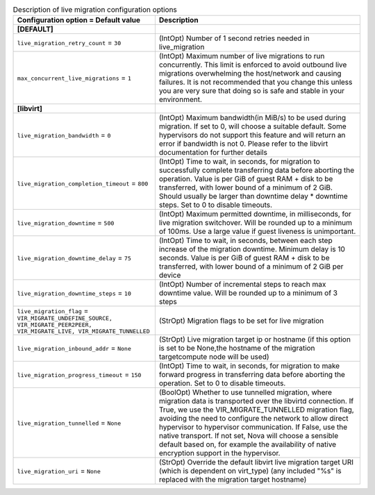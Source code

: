 ..
    Warning: Do not edit this file. It is automatically generated from the
    software project's code and your changes will be overwritten.

    The tool to generate this file lives in openstack-doc-tools repository.

    Please make any changes needed in the code, then run the
    autogenerate-config-doc tool from the openstack-doc-tools repository, or
    ask for help on the documentation mailing list, IRC channel or meeting.

.. _nova-livemigration:

.. list-table:: Description of live migration configuration options
   :header-rows: 1
   :class: config-ref-table

   * - Configuration option = Default value
     - Description
   * - **[DEFAULT]**
     -
   * - ``live_migration_retry_count`` = ``30``
     - (IntOpt) Number of 1 second retries needed in live_migration
   * - ``max_concurrent_live_migrations`` = ``1``
     - (IntOpt) Maximum number of live migrations to run concurrently. This limit is enforced to avoid outbound live migrations overwhelming the host/network and causing failures. It is not recommended that you change this unless you are very sure that doing so is safe and stable in your environment.
   * - **[libvirt]**
     -
   * - ``live_migration_bandwidth`` = ``0``
     - (IntOpt) Maximum bandwidth(in MiB/s) to be used during migration. If set to 0, will choose a suitable default. Some hypervisors do not support this feature and will return an error if bandwidth is not 0. Please refer to the libvirt documentation for further details
   * - ``live_migration_completion_timeout`` = ``800``
     - (IntOpt) Time to wait, in seconds, for migration to successfully complete transferring data before aborting the operation. Value is per GiB of guest RAM + disk to be transferred, with lower bound of a minimum of 2 GiB. Should usually be larger than downtime delay * downtime steps. Set to 0 to disable timeouts.
   * - ``live_migration_downtime`` = ``500``
     - (IntOpt) Maximum permitted downtime, in milliseconds, for live migration switchover. Will be rounded up to a minimum of 100ms. Use a large value if guest liveness is unimportant.
   * - ``live_migration_downtime_delay`` = ``75``
     - (IntOpt) Time to wait, in seconds, between each step increase of the migration downtime. Minimum delay is 10 seconds. Value is per GiB of guest RAM + disk to be transferred, with lower bound of a minimum of 2 GiB per device
   * - ``live_migration_downtime_steps`` = ``10``
     - (IntOpt) Number of incremental steps to reach max downtime value. Will be rounded up to a minimum of 3 steps
   * - ``live_migration_flag`` = ``VIR_MIGRATE_UNDEFINE_SOURCE, VIR_MIGRATE_PEER2PEER, VIR_MIGRATE_LIVE, VIR_MIGRATE_TUNNELLED``
     - (StrOpt) Migration flags to be set for live migration
   * - ``live_migration_inbound_addr`` = ``None``
     - (StrOpt) Live migration target ip or hostname (if this option is set to be None,the hostname of the migration targetcompute node will be used)
   * - ``live_migration_progress_timeout`` = ``150``
     - (IntOpt) Time to wait, in seconds, for migration to make forward progress in transferring data before aborting the operation. Set to 0 to disable timeouts.
   * - ``live_migration_tunnelled`` = ``None``
     - (BoolOpt) Whether to use tunnelled migration, where migration data is transported over the libvirtd connection. If True, we use the VIR_MIGRATE_TUNNELLED migration flag, avoiding the need to configure the network to allow direct hypervisor to hypervisor communication. If False, use the native transport. If not set, Nova will choose a sensible default based on, for example the availability of native encryption support in the hypervisor.
   * - ``live_migration_uri`` = ``None``
     - (StrOpt) Override the default libvirt live migration target URI (which is dependent on virt_type) (any included "%s" is replaced with the migration target hostname)
